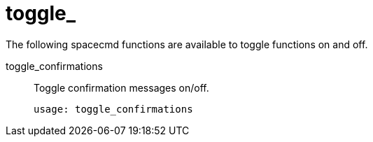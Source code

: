 [[ref-spacecmd-toggle]]
= toggle_

The following spacecmd functions are available to toggle functions on and off.

toggle_confirmations::
Toggle confirmation messages on/off.
+
----
usage: toggle_confirmations
----
